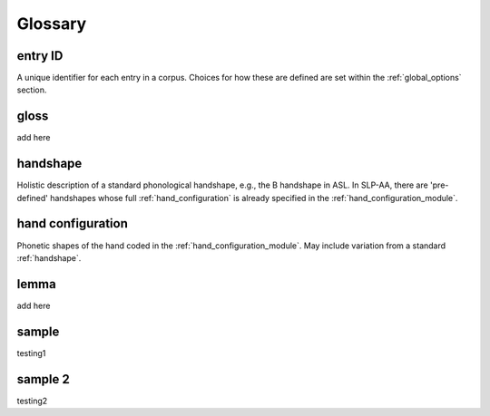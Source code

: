.. glossary:

**********
Glossary
**********

.. _entry_ID: 

entry ID
========
A unique identifier for each entry in a corpus. Choices for how these are defined are set within the :ref:`global_options` section.


.. _gloss: 

gloss
======
add here


.. _handshape: 

handshape
======
Holistic description of a standard phonological handshape, e.g., the B handshape in ASL. In SLP-AA, there are 'pre-defined' handshapes whose full :ref:`hand_configuration` is already specified in the :ref:`hand_configuration_module`.


.. _hand_configuration: 

hand configuration
======
Phonetic shapes of the hand coded in the :ref:`hand_configuration_module`. May include variation from a standard :ref:`handshape`.


.. _lemma: 

lemma
======
add here





.. _sample: 

sample
======
testing1

.. _sample_2:

sample 2
========
testing2

